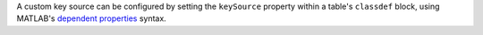 A custom key source can be configured by setting the ``keySource`` property within a table's ``classdef`` block, using MATLAB's `dependent properties <https://www.mathworks.com/help/matlab/matlab_oop/access-methods-for-dependent-properties.html>`_ syntax.
